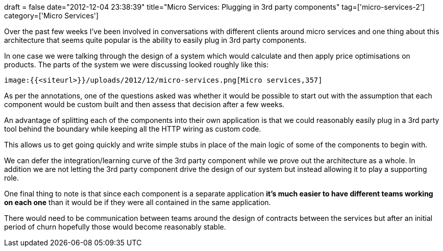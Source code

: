 +++
draft = false
date="2012-12-04 23:38:39"
title="Micro Services: Plugging in 3rd party components"
tag=['micro-services-2']
category=['Micro Services']
+++

Over the past few weeks I've been involved in conversations with different clients around micro services and one thing about this architecture that seems quite popular is the ability to easily plug in 3rd party components.

In one case we were talking through the design of a system which would calculate and then apply price optimisations on products. The parts of the system we were discussing looked roughly like this:

 image:{{<siteurl>}}/uploads/2012/12/micro-services.png[Micro services,357]

As per the annotations, one of the questions asked was whether it would be possible to start out with the assumption that each component would be custom built and then assess that decision after a few weeks.

An advantage of splitting each of the components into their own application is that we could reasonably easily plug in a 3rd party tool behind the boundary while keeping all the HTTP wiring as custom code.

This allows us to get going quickly and write simple stubs in place of the main logic of some of the components to begin with.

We can defer the integration/learning curve of the 3rd party component while we prove out the architecture as a whole. In addition we are not letting the 3rd party component drive the design of our system but instead allowing it to play a supporting role.

One final thing to note is that since each component is a separate application *it's much easier to have different teams working on each one* than it would be if they were all contained in the same application.

There would need to be communication between teams around the design of contracts between the services but after an initial period of churn hopefully those would become reasonably stable.
